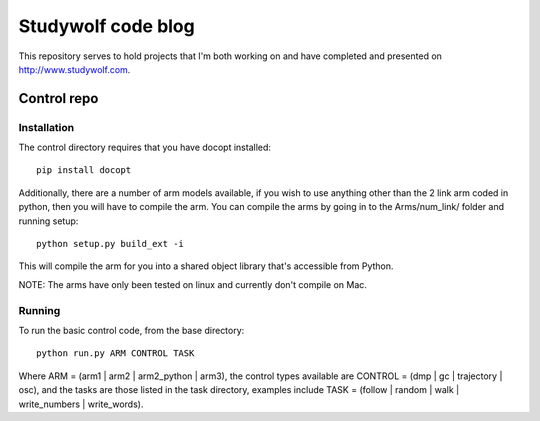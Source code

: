 ============================================
Studywolf code blog
============================================

This repository serves to hold projects that I'm both working on 
and have completed and presented on http://www.studywolf.com.

Control repo
============

Installation
------------

The control directory requires that you have docopt installed::

   pip install docopt
   
Additionally, there are a number of arm models available, if you 
wish to use anything other than the 2 link arm coded in python, 
then you will have to compile the arm. You can compile the arms by
going in to the Arms/num_link/ folder and running setup::

   python setup.py build_ext -i
   
This will compile the arm for you into a shared object library that's
accessible from Python. 

NOTE: The arms have only been tested on linux and currently don't compile on Mac. 

Running
-------

To run the basic control code, from the base directory::

   python run.py ARM CONTROL TASK
   
Where ARM = (arm1 | arm2 | arm2_python | arm3), the control types 
available are CONTROL = (dmp | gc | trajectory | osc), and the tasks
are those listed in the task directory, examples include 
TASK = (follow | random | walk | write_numbers | write_words).
